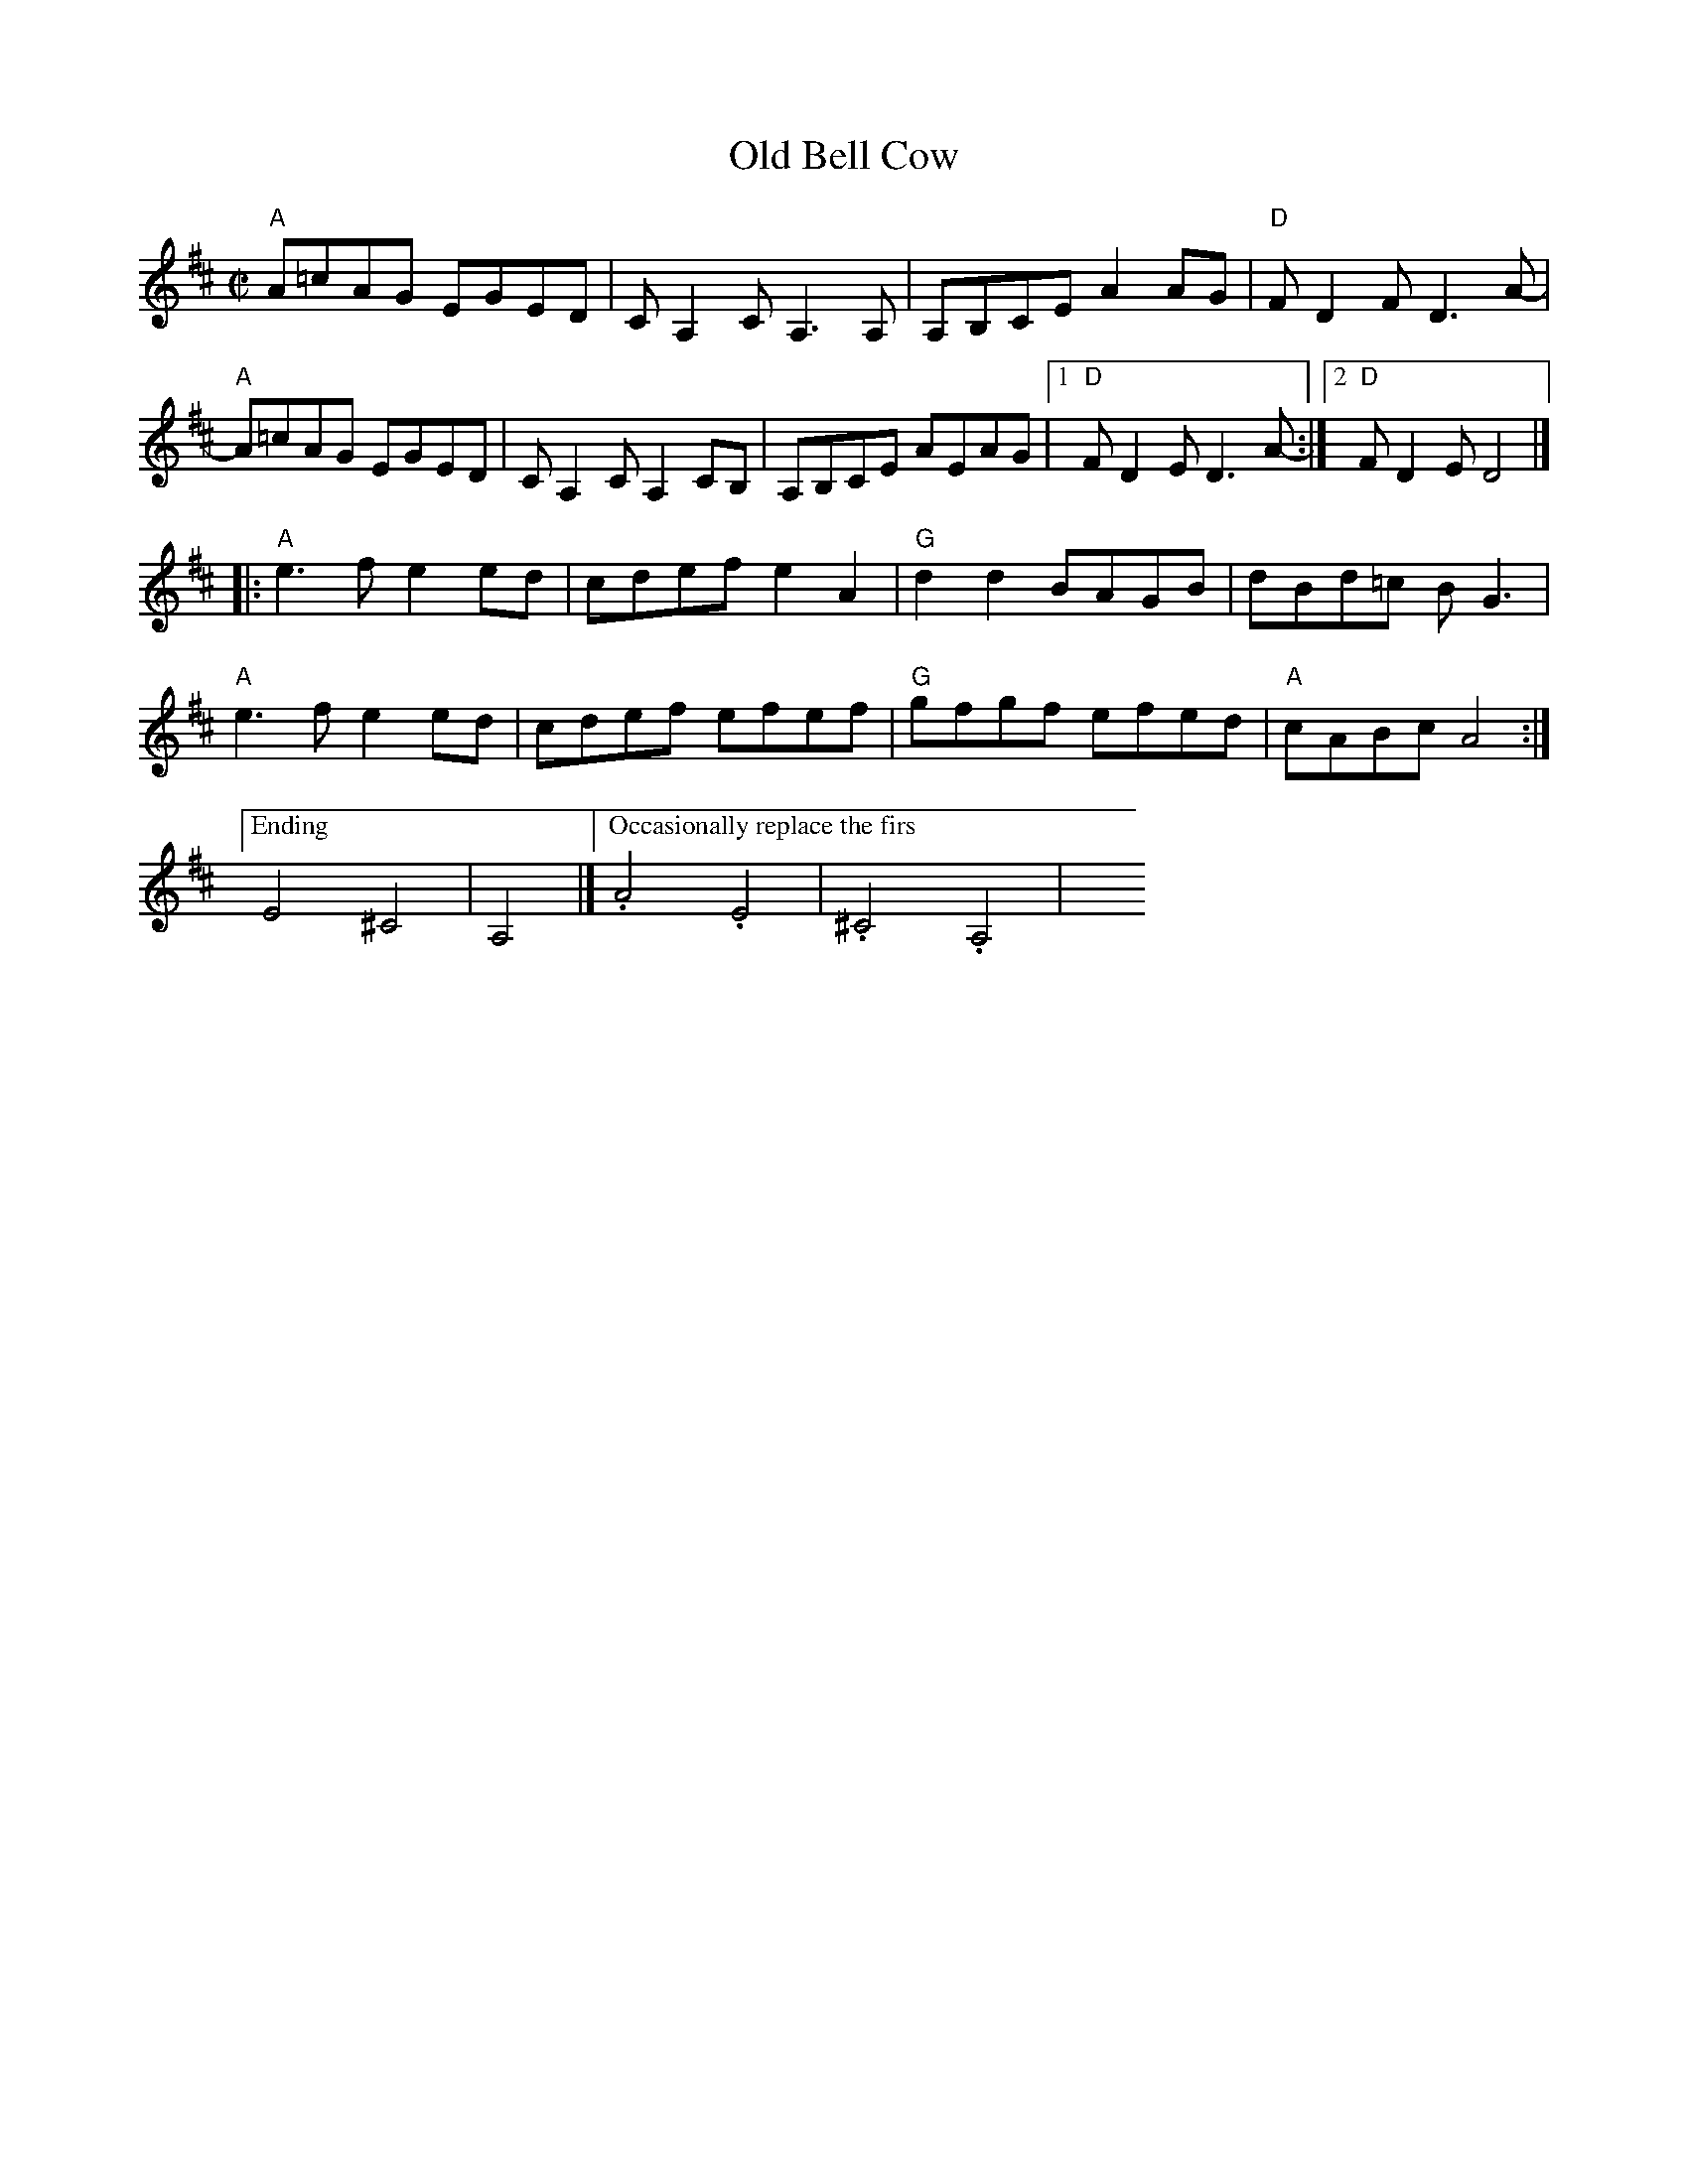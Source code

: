 X: 1
T: Old Bell Cow
N: RJ R-153
R: reel
Z: transcribed to ABC by Debby Knight
M: C|
L: 1/8
K: Amix
"A"A=cAG EGED | CA,2CA,3A, | A,B,CE A2AG | "D"FD2F D3A- |
"A"A=cAG EGED | CA,2C A,2CB, |A,B,CE AEAG |[1 "D"FD2E D3A-:|[2 "D"FD2E D4 |]
|: "A"e3f e2ed | cdef e2A2 | "G"d2d2 BAGB | dBd=c BG3 |
"A"e3f e2ed | cdef efef | "G"gfgf efed | "A"cABc A4 :|
["Ending" E4 ^C4 | A,4 |]\
[" Occasionally replace the first two measures with:"\
.A4.E4 | .^C4.A,4 | y8 y8 y8 y8
% text 05/22/10
